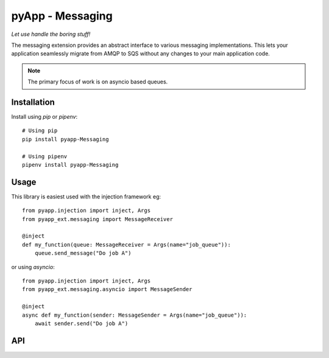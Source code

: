 #################
pyApp - Messaging
#################

*Let use handle the boring stuff!*

The messaging extension provides an abstract interface to various messaging
implementations. This lets your application seamlessly migrate from AMQP to SQS
without any changes to your main application code.

.. note:: The primary focus of work is on asyncio based queues.


Installation
============

Install using *pip* or *pipenv*::

    # Using pip
    pip install pyapp-Messaging

    # Using pipenv
    pipenv install pyapp-Messaging



Usage
=====

This library is easiest used with the injection framework eg::

    from pyapp.injection import inject, Args
    from pyapp_ext.messaging import MessageReceiver

    @inject
    def my_function(queue: MessageReceiver = Args(name="job_queue")):
        queue.send_message("Do job A")

or using `asyncio`::

    from pyapp.injection import inject, Args
    from pyapp_ext.messaging.asyncio import MessageSender

    @inject
    async def my_function(sender: MessageSender = Args(name="job_queue")):
        await sender.send("Do job A")


API
===


